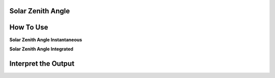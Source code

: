 Solar Zenith Angle
======================================

How To Use
======================================
**Solar Zenith Angle Instantaneous**

.. code-block:: python
    calculate_solar_zenith_angle()


**Solar Zenith Angle Integrated**

.. code-block:: python
    calculate_solar_zenith_angle()


Interpret the Output
======================================
